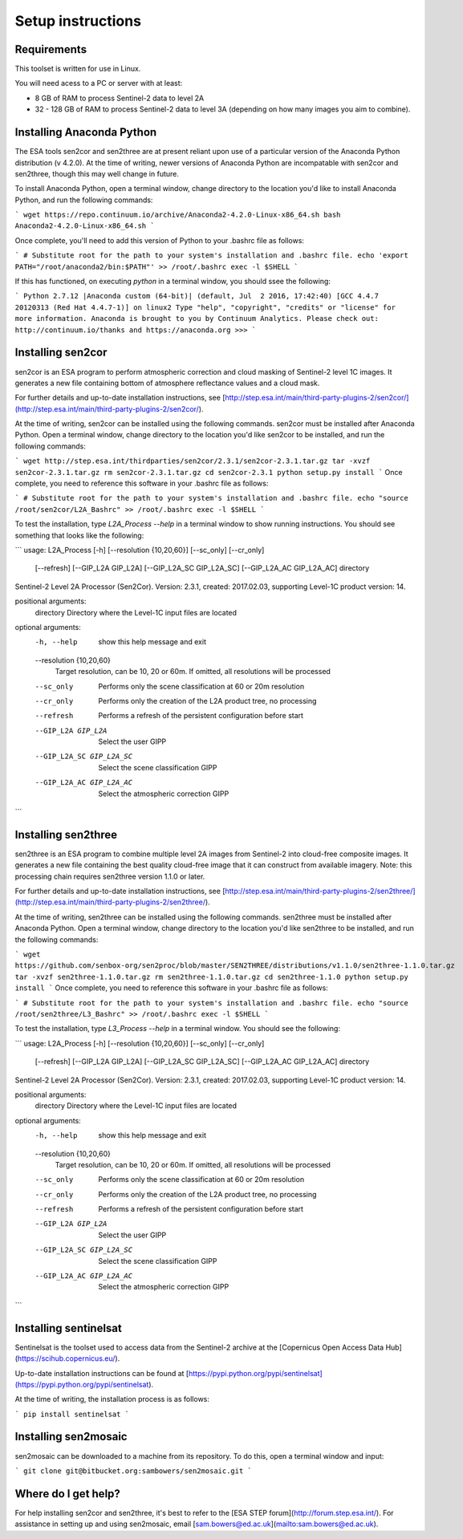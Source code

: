 Setup instructions
==================

Requirements
------------

This toolset is written for use in Linux.

You will need acess to a PC or server with at least:

* 8 GB of RAM to process Sentinel-2 data to level 2A
* 32 - 128 GB of RAM to process Sentinel-2 data to level 3A (depending on how many images you aim to combine).

Installing Anaconda Python
--------------------------

The ESA tools sen2cor and sen2three are at present reliant upon use of a particular version of the Anaconda Python distribution (v 4.2.0). At the time of writing, newer versions of Anaconda Python are incompatable with sen2cor and sen2three, though this may well change in future.

To install Anaconda Python, open a terminal window, change directory to the location you'd like to install Anaconda Python, and run the following commands:

```
wget https://repo.continuum.io/archive/Anaconda2-4.2.0-Linux-x86_64.sh
bash Anaconda2-4.2.0-Linux-x86_64.sh
```

Once complete, you'll need to add this version of Python to your .bashrc file as follows:

```
# Substitute root for the path to your system's installation and .bashrc file.
echo 'export PATH="/root/anaconda2/bin:$PATH"' >> /root/.bashrc
exec -l $SHELL
```

If this has functioned, on executing `python` in a terminal window, you should ssee the following:

```
Python 2.7.12 |Anaconda custom (64-bit)| (default, Jul  2 2016, 17:42:40) 
[GCC 4.4.7 20120313 (Red Hat 4.4.7-1)] on linux2
Type "help", "copyright", "credits" or "license" for more information.
Anaconda is brought to you by Continuum Analytics.
Please check out: http://continuum.io/thanks and https://anaconda.org
>>> 
```

Installing sen2cor
------------------

sen2cor is an ESA program to perform atmospheric correction and cloud masking of Sentinel-2 level 1C images. It generates a new file containing bottom of atmosphere reflectance values and a cloud mask.

For further details and up-to-date installation instructions, see [http://step.esa.int/main/third-party-plugins-2/sen2cor/](http://step.esa.int/main/third-party-plugins-2/sen2cor/).

At the time of writing, sen2cor can be installed using the following commands. sen2cor must be installed after Anaconda Python. Open a terminal window, change directory to the location you'd like sen2cor to be installed, and run the following commands:

```
wget http://step.esa.int/thirdparties/sen2cor/2.3.1/sen2cor-2.3.1.tar.gz
tar -xvzf sen2cor-2.3.1.tar.gz
rm sen2cor-2.3.1.tar.gz
cd sen2cor-2.3.1
python setup.py install
```
Once complete, you need to reference this software in your .bashrc file as follows:

```
# Substitute root for the path to your system's installation and .bashrc file.
echo "source /root/sen2cor/L2A_Bashrc" >> /root/.bashrc
exec -l $SHELL
```

To test the installation, type `L2A_Process --help` in a terminal window to show running instructions. You should see something that looks like the following:

```
usage: L2A_Process [-h] [--resolution {10,20,60}] [--sc_only] [--cr_only]
                   [--refresh] [--GIP_L2A GIP_L2A] [--GIP_L2A_SC GIP_L2A_SC]
                   [--GIP_L2A_AC GIP_L2A_AC]
                   directory

Sentinel-2 Level 2A Processor (Sen2Cor). Version: 2.3.1, created: 2017.02.03,
supporting Level-1C product version: 14.

positional arguments:
  directory             Directory where the Level-1C input files are located

optional arguments:
  -h, --help            show this help message and exit
  --resolution {10,20,60}
                        Target resolution, can be 10, 20 or 60m. If omitted,
                        all resolutions will be processed
  --sc_only             Performs only the scene classification at 60 or 20m
                        resolution
  --cr_only             Performs only the creation of the L2A product tree, no
                        processing
  --refresh             Performs a refresh of the persistent configuration
                        before start
  --GIP_L2A GIP_L2A     Select the user GIPP
  --GIP_L2A_SC GIP_L2A_SC
                        Select the scene classification GIPP
  --GIP_L2A_AC GIP_L2A_AC
                        Select the atmospheric correction GIPP
``` 

Installing sen2three
--------------------

sen2three is an ESA program to combine multiple level 2A images from Sentinel-2 into cloud-free composite images. It generates a new file containing the best quality cloud-free image that it can construct from available imagery. Note: this processing chain requires sen2three version 1.1.0 or later.

For further details and up-to-date installation instructions, see [http://step.esa.int/main/third-party-plugins-2/sen2three/](http://step.esa.int/main/third-party-plugins-2/sen2three/).

At the time of writing, sen2three can be installed using the following commands. sen2three must be installed after Anaconda Python. Open a terminal window, change directory to the location you'd like sen2three to be installed, and run the following commands:

```
wget https://github.com/senbox-org/sen2proc/blob/master/SEN2THREE/distributions/v1.1.0/sen2three-1.1.0.tar.gz
tar -xvzf sen2three-1.1.0.tar.gz
rm sen2three-1.1.0.tar.gz
cd sen2three-1.1.0
python setup.py install
```
Once complete, you need to reference this software in your .bashrc file as follows:

```
# Substitute root for the path to your system's installation and .bashrc file.
echo "source /root/sen2three/L3_Bashrc" >> /root/.bashrc
exec -l $SHELL
```

To test the installation, type `L3_Process --help` in a terminal window. You should see the following:

```
usage: L2A_Process [-h] [--resolution {10,20,60}] [--sc_only] [--cr_only]
                   [--refresh] [--GIP_L2A GIP_L2A] [--GIP_L2A_SC GIP_L2A_SC]
                   [--GIP_L2A_AC GIP_L2A_AC]
                   directory

Sentinel-2 Level 2A Processor (Sen2Cor). Version: 2.3.1, created: 2017.02.03,
supporting Level-1C product version: 14.

positional arguments:
  directory             Directory where the Level-1C input files are located

optional arguments:
  -h, --help            show this help message and exit
  --resolution {10,20,60}
                        Target resolution, can be 10, 20 or 60m. If omitted,
                        all resolutions will be processed
  --sc_only             Performs only the scene classification at 60 or 20m
                        resolution
  --cr_only             Performs only the creation of the L2A product tree, no
                        processing
  --refresh             Performs a refresh of the persistent configuration
                        before start
  --GIP_L2A GIP_L2A     Select the user GIPP
  --GIP_L2A_SC GIP_L2A_SC
                        Select the scene classification GIPP
  --GIP_L2A_AC GIP_L2A_AC
                        Select the atmospheric correction GIPP
```

Installing sentinelsat
----------------------

Sentinelsat is the toolset used to access data from the Sentinel-2 archive at the [Copernicus Open Access Data Hub](https://scihub.copernicus.eu/).

Up-to-date installation instructions can be found at [https://pypi.python.org/pypi/sentinelsat](https://pypi.python.org/pypi/sentinelsat).

At the time of writing, the installation process is as follows:

```
pip install sentinelsat
```

Installing sen2mosaic
---------------------

sen2mosaic can be downloaded to a machine from its repository. To do this, open a terminal window and input:

```
git clone git@bitbucket.org:sambowers/sen2mosaic.git
```

Where do I get help?
--------------------

For help installing sen2cor and sen2three, it's best to refer to the [ESA STEP forum](http://forum.step.esa.int/). For assistance in setting up and using sen2mosaic, email [sam.bowers@ed.ac.uk](mailto:sam.bowers@ed.ac.uk).

